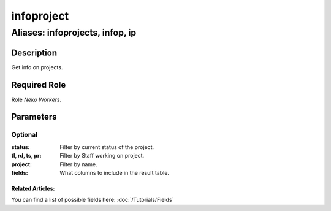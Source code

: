 ======================================================================
infoproject
======================================================================
------------------------------------------------------------
Aliases: infoprojects, infop, ip
------------------------------------------------------------
Description
==============
Get info on projects.

Required Role
=====================
Role `Neko Workers`.

Parameters
===========

Optional
------------
:status: Filter by current status of the project.
:tl, rd, ts, pr: Filter by Staff working on project.
:project: Filter by name.
:fields: What columns to include in the result table.

Related Articles:
^^^^^^^^^^^^^^^^^^^^

You can find a list of possible fields here:
:doc:`/Tutorials/Fields`